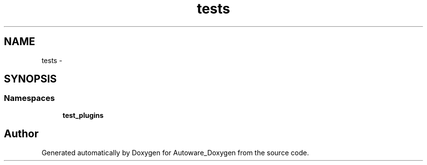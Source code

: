 .TH "tests" 3 "Fri May 22 2020" "Autoware_Doxygen" \" -*- nroff -*-
.ad l
.nh
.SH NAME
tests \- 
.SH SYNOPSIS
.br
.PP
.SS "Namespaces"

.in +1c
.ti -1c
.RI " \fBtest_plugins\fP"
.br
.in -1c
.SH "Author"
.PP 
Generated automatically by Doxygen for Autoware_Doxygen from the source code\&.
